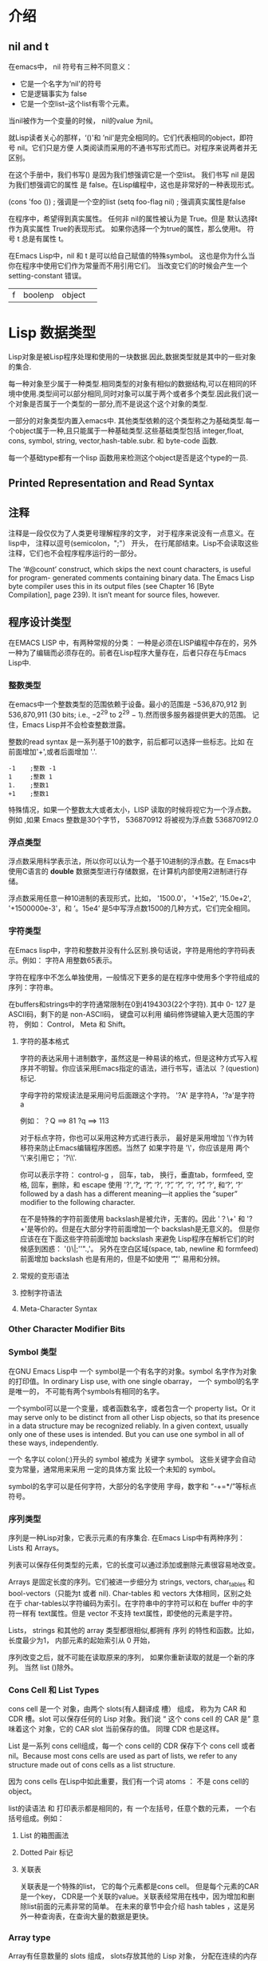 * 介绍
** nil and t
在emacs中， nil 符号有三种不同意义：
 + 它是一个名字为‘nil'的符号
 + 它是逻辑事实为 false
 + 它是一个空list--这个list有零个元素。
当nil被作为一个变量的时候， nil的value 为nil。

就Lisp读者关心的那样，‘()'和 ’nil'是完全相同的。它们代表相同的object，即符号 nil。它们只是方便
人类阅读而采用的不通书写形式而已。对程序来说两者并无区别。

在这个手册中，我们书写()  是因为我们想强调它是一个空list。 我们书写 nil 是因为我们想强调它的属性
是 false。在Lisp编程中，这也是非常好的一种表现形式。

(cons 'foo ())    ; 强调是一个空的list
(setq foo-flag nil) ; 强调真实属性是false

在程序中，希望得到真实属性。 任何非 nil的属性被认为是 True。但是 默认选择t作为真实属性 True的表现形式。
如果你选择一个为true的属性，那么使用t。 符号 t 总是有属性 t。

在Emacs Lisp中，nil 和 t 是可以给自己赋值的特殊symbol。 这也是你为什么当你在程序中使用它们作为常量而不用引用它们。
当改变它们的时候会产生一个 setting-constant 错误。

|f|boolenp| object| 



* Lisp 数据类型
Lisp对象是被Lisp程序处理和使用的一块数据.因此,数据类型就是其中的一些对象的集合.

每一种对象至少属于一种类型.相同类型的对象有相似的数据结构,可以在相同的环境中使用.类型间可以部分相同,同时对象可以属于两个或者多个类型.因此我们说一个对象是否属于一个类型的一部分,而不是说这个这个对象的类型.

一部分的对象类型内置入emacs中. 其他类型依赖的这个类型称之为基础类型.每一个object属于一种,且只能属于一种基础类型.这些基础类型包括 integer,float, cons, symbol, string, vector,hash-table.subr. 和 byte-code 函数.

每一个基础type都有一个lisp 函数用来检测这个object是否是这个type的一员.

** Printed Representation and Read Syntax

** 注释
注释是一段仅仅为了人类更号理解程序的文字， 对于程序来说没有一点意义。在lisp中， 注释以逗号(semicolon，";"）
开头， 在行尾部结束。Lisp不会读取这些注释，它们也不会程序程序运行的一部分。

The ‘#@count’ construct, which skips the next count characters, is useful for program-
generated comments containing binary data. The Emacs Lisp byte compiler uses this in its
output files (see Chapter 16 [Byte Compilation], page 239). It isn’t meant for source files,
however.

** 程序设计类型 
在EMACS LISP 中，有两种常规的分类： 一种是必须在LISP编程中存在的，另外一种为了编辑而必须存在的。前者在Lisp程序大量存在，后者只存在与Emacs Lisp中.

***  整数类型
在emacs中一个整数类型的范围依赖于设备。最小的范围是 −536,870,912 到 536,870,911 (30 bits; i.e., −2^29 to 2^29 − 1).然而很多服务器提供更大的范围。
记住，Emacs Lisp并不会检查整数泄露。

整数的read syntax 是一系列基于10的数字，前后都可以选择一些标志。比如 在前面增加'+',或者后面增加 '.'.

#+BEGIN_EXAMPLE
      -1    ;整数 -1
      1     ;整数 1
      1.    ;整数1
      +1    ;整数1
#+END_EXAMPLE

特殊情况，如果一个整数太大或者太小，LISP 读取的时候将视它为一个浮点数。例如 ,如果 Emacs 整数是30个字节， 536870912 将被视为浮点数 536870912.0

*** 浮点类型
浮点数采用科学表示法，所以你可以认为一个基于10进制的浮点数。在 Emacs中使用C语言的 *double* 数据类型进行存储数据，在计算机内部使用2进制进行存储。

浮点数采用任意一种10进制的表现形式，比如， '1500.0'， '+15e2', '15.0e+2', '+1500000e-3'，和 ‘。15e4‘ 是5中写浮点数1500的几种方式，它们完全相同。

*** 字符类型
在Emacs lisp中，字符和整数并没有什么区别.换句话说，字符是用他的字符码表示。例如： 字符A 用整数65表示。

字符在程序中不怎么单独使用，一般情况下更多的是在程序中使用多个字符组成的序列：字符串。

在buffers和strings中的字符通常限制在0到4194303(22个字符). 其中 0- 127 是ASCII码，剩下的是 non-ASCII码， 键盘可以利用 编码修饰键输入更大范围的字符，
例如： Control， Meta 和 Shift。

**** 字符的基本格式
字符的表达采用十进制数字，虽然这是一种易读的格式，但是这种方式写入程序并不明智。你应该采用Emacs指定的语法，进行书写，语法以 ？(question) 标记.

字母字符的常规读法是采用问号后面跟这个字符。 '?A' 是字符A，'?a'是字符 a

例如：
    ？Q ==> 81   ?q ==> 113

对于标点字符，你也可以采用这种方式进行表示， 最好是采用增加 '\'作为转移符来防止Emacs编辑程序困惑。当然了 如果字符是 '\'，你应该是用 两个
'\'来引用它； '?\\'.

你可以表示字符： control-g ， 回车，tab， 换行，垂直tab，formfeed, 空格, 回车，删除，和 escape 使用 '?\a',‘?\b’, 
‘?\t’, ‘?\n’, ‘?\v’, ‘?\f’, ‘?\s’, ‘?\r’, ‘?\d’, 和‘?\e’, ‘?\s’ followed by a dash has a different meaning—it applies the
“super” modifier to the following character.

在不是特殊的字符前面使用 backslash是被允许，无害的。因此 '？\+' 和 '?+'是等价的。但是在大部分字符前面增加一个 backslash是无意义的。
但是你应该在在下面这些字符前面增加 backslash 来避免 Lisp程序在解析它们的时候感到困惑： '()\|;''".,'。 另外在空白区域(space, tab, 
newline 和 formfeed)前面增加 backslash 也是有用的，但是不如使用 '\t','\s' 易用和分辨。

**** 常规的变形语法

**** 控制字符语法

**** Meta-Character Syntax

*** Other Character Modifier Bits


*** Symbol 类型
在GNU Emacs Lisp中 一个 symbol是一个有名字的对象。symbol 名字作为对象的打印值。In ordinary Lisp use, with one single obarray，
一个 symbol的名字是唯一的， 不可能有两个symbols有相同的名字。

一个symbol可以是一个变量，或者函数名字，或者包含一个 property list。Or it may serve only to be distinct
 from all other Lisp objects, so that its presence in a data
structure may be recognized reliably. In a given context, usually only one of these uses is
intended. But you can use one symbol in all of these ways, independently.


一个 名字以 colon(:)开头的 symbol 被成为 关键字 symbol。 这些关键字会自动变为常量，通常用来采用 一定的具体方案 比较一个未知的 symbol。

symbol的名字可以是任何字符，大部分的名字使用 字母，数字和 “-+=*/”等标点符号。

*** 序列类型
序列是一种Lisp对象，它表示元素的有序集合. 在Emacs Lisp中有两种序列： Lists 和 Arrays。

列表可以保存任何类型的元素，它的长度可以通过添加或删除元素很容易地改变。

Arrays 是固定长度的序列。它们被进一步细分为 strings, vectors,  char_tables 和 bool-vectors（只能为t 或者 nil). Char-tables 和 vectors 大体相同，区别之处
在于 char-tables以字符编码为索引。在字符串中的字符可以和在 buffer 中的字符一样有 text属性。但是 vector 不支持 text属性，即使他的元素是字符。

Lists， strings 和其他的 array 类型都很相似,都拥有 序列 的特性和函数。比如，长度最少为1， 内部元素的起始索引从 0 开始， 

序列改变之后，就不可能在读取原来的序列， 如果你重新读取的就是一个新的序列。 当然 list ()除外。

*** Cons Cell 和 List Types

cons cell 是一个 对象，由两个 slots(有人翻译成 槽） 组成， 称为为 CAR 和 CDR 槽。slot 可以保存任何的 Lisp 对象。我们说 “ 这个 cons cell 的 CAR 是” 意味着这个
对象，它的 CAR slot 当前保存的值。 同理 CDR 也是这样。

List 是一系列 cons cell组成，每一个 cons cell的 CDR 保存下个 cons cell 或者nil。Because most cons cells are used as part of lists, we
refer to any structure made out of cons cells as a list structure.

因为 cons cells 在Lisp中如此重要，我们有一个词 atoms ： 不是 cons cell的 object。

list的读语法 和 打印表示都是相同的，有 一个左括号，任意个数的元素， 一个右括号组成。例如：

**** List 的箱图画法

**** Dotted Pair 标记

**** 关联表
关联表是一个特殊的list， 它的每个元素都是cons cell。 但是每个元素的CAR 是一个key， CDR是一个关联的value。关联表经常用在栈中，因为增加和删除list前面的元素非常的简单。
在未来的章节中会介绍 hash tables ，这是另外一种查询表，在查询大量的数据是更快。

*** Array type 
Array有任意数量的 slots 组成， slots存放其他的 Lisp 对象， 分配在连续的内存中。访问每个元素的时间相同。作为对比，list的每个元素的访问时间和这个元素在list中的位置有关
越靠后的元素的访问时间越长）。

arrays 有四种类型：string，vectors，char-tables 和 bool-vectors

string 是由字符组成的 array， vector 是由任意对象组成的 Array， bool-vector只能表示 t或者 nil。These kinds of array may have any length up to the largest
integer. Char-tables are sparse arrays indexed by any valid character code; they can hold arbitrary objects.

Array的第一个元素的索引为0。 需要注意，一旦 array被创建 ，长度就固定了。

*** String 类型

**** String的格式

**** 在String种的非ASCII

**** 在Strings中不打印的字符

**** String的text属性

*** Vector 属性
vector是一个任意类型元素的一维 Array 。每一个元素的访问时间是固定的。

Vector的打印表示采用中括号。这也是 读格式。和数字，字符一样， vector支持常量运算。

*** Char-Table 类型
char-table是一个任意类型元素的一维 Array，采用字符码作为索引。Char-tables have certain extra features to make them more useful for many jobs that involve
assigning information to character codes—for example, a char-table can have a parent to
inherit from, a default value, and a small number of extra slots to use for special purposes.
A char-table can also specify a single value for a whole character set.

一个char-table的打印表示和vector相似，它的开头采用 ’#^‘

*** Bool-Vector 类型
   bool-vector 是一个元素只能是 t 或者 nil 的一维 Array. 他的打印表达和 String类似,区别在于它以 '$&'开头后跟长度.


   如果长度不足8,那么打印表达式将会显示扩展部分,但是这些扩展没有一点区别. 如下例: 这两个 bool-vector 是相同的,因为他们只进行 3 个bits的比较:
   #+BEGIN_EXAMPLE
        (equal  #&3"\377" #&"\007")
   #+END_EXAMPLE

*** Hash Table Type
   Hash  table 是一种非常快的查询表,很通过key关联value的 alist 很像,但是 hash table 更快. hash table的打印表达式展示他的属性和内容.例如:

  #+BEGIN_EXAMPLE
      (make-hash-table)
      #s(hash-table size 65 test eql rehash-size 1.5
                        rehash-threshold 0.8 data ())
  #+END_EXAMPLE

*** 函数类型
   Lisp 函数和其他的语言一样,是可执行的代码. 和其他语言不一样的是,函数也是Lisp 对象. Lisp的没有no-compiled函数是一个lamdba 表达式: 一个
   lambda symbol为第一个元素的list.
   在大多数的计算机语言中,函数没有名字是不可能的. 但是在Lisp中,一个函数可以没有确切的名字. 一个lambda 表达式也被称为一个函数,即使它没有名字.
   为了强调它, 我们称它为匿名函数. 在Lisp中有名字的函数仅仅是一个 symbol, 它的function cell是实际函数.

   在Lisp 程序中,大多数情况下,当函数名称在Lisp表达式中被书写的时候,函数被调用.但是你也可以构建和获取一个函数对象, 并通过内置的函数 funcall 和 apply进行应用.

*** Macro(宏) Type
   Lisp macro 是一个用户自定义的结构,用来扩展Lisp 语言. 和函数类似,它作为一个object,但是却有着不同的参数传递语义.Lisp macro 是如下的list的格式: 第一个元素是 macro ,CDR 是Lisp函数对象(也是lambdasymbol)

   Lisp macro通常使用内置的defmacro 函数进行定义.但是在Emacs中以 macro 开头的lisp也被认为是macro.

   Warning: Lisp macros 和 键位 macros 是完全不同的东西. 如果没有特别指名,我们使用的"macro"是一个Lisp macro,不是一个键位 macro.

*** 原始函数类型
原始函数用c语言进行编写，可以被 Lisp 所调用。原始函数也被称为子函数或者内置函数。大多数的函数在调用的时候执行他们的参数，但是在被当作一个特殊的表单进行调用的时候不会执行所有的参数。

对于调用者来说不需要关心这个函数是否是原始函数。但是如果你想在lisp中重新定义这个函数，你就需要注意了，因为原始函数也是是直接从c 代码中被调用的。在Lisp中调用重定义的函数将会使用新的定义，但是c语言依然会使用
内置的定义。 因此，我们不推荐重新定义内置的函数。

内置函数没有打印表达式，会直接打印它的子函数的名字。


*** Byte-code 函数类型
Byte-code 函数对象是 byte-compling Lisp 代码产生的。byte-code function object 和 vector 很想。但是编译器只有它出现在函数调用的时候，才会处理它的数据类型。

byte-code 函数对象的打印表达式和读格式 和vector 很想，在操作符号"[" 前面增加 '#'

*** Autoload 类型
Autoload 对象是一个列表，他的第一个元素是 autoload symbol。它被存储作为symbol的函数定义，定义处函数的真实定义。 autoload 对象声明在Lisp代码中需要被加载的真实的函数定义。
它包含文件的名字,和真实定义的其他信息。

After the file has been loaded, the symbol should have a new function definition that is
not an autoload object. The new definition is then called as if it had been there to begin
with. From the user’s point of view, the function call works as expected, using the function
definition in the loaded file.

autoload对象通常使用autoload函数进行创建，用来存储symbol的函数 

** Editing Types
上个章节的类型被用来作为常规的编程使用，在lisp的方言中它们也很常见。Emacs Lisp 提供了一些额外增加的数据类型用来编辑。

*** buffer Type
buffer是一个对象，包含被编辑的文本。大多数的buffer装载磁盘文件的内容用来编辑，但是一些buffer用做其他的目的。大部分的buffer是在windows中用来给用户查看。

但是一个buffer并不需要窗口。每个buffer都有一个指定的位置成为point。大部分的编辑命令都在当前buffer的point附近作用命令。 在任何时候，只有一个buffer是current buffer。

buffer的内容和在string 很像，但是 在Emacs lisp中 bufferstring的使用方式不一样，主要的操作也是不同的。例如,你可以在已经存在的buffer中插入text，修改它的内容。但是插入string需要关联子字符串。
结果是一个新的 string对象。

很多的emacs 标准函数用来在当前的buffer中 操纵或者测试 字符。后面会有一个章节专门介绍这个。

有一些其他的数据类型和buffer相关联：
  + 一个 局部语法表
  + 一个 局部键位
  + 一个 局部buffer变量绑定
  + overlays
  + 在buffer中的text的 text属性

局部键位和变量 list 在入口的地方覆盖全局绑定和values。 这样就可以在不通的buffer上进行不通的定制，而不用更改程序。

buffer可以是次要的，意味着它共享自己的 text给其他的buffer，但是呈现方式不一样。

buffer没有读语法，它们打印hash 标志，展现buffer 名字作为对象的打印值
#+BEGIN_EXAMPLE
    (current-buffer)
       ==> #<buffer obeject.texi>
#+END_EXAMPLE

*** Marker 类型
Marker 表明的是在 特定buffer的一个位置。Markers 因此有两个部件：一个是buffer， 另外一个是位置。 更改了buffer的text将会自动更改 位置value来确保指向buffer中相同的字符。

Marker没有读语法，用hash标记进行打印，给除当前的字符位置和buffer名字。

#+BEGIN_EXAMPLE
   (point-marker)
      ⇒ #<marker at 10779 in objects.texi>
#+END_EXAMPLE


*** Window 类型
window 刻画了 终端屏幕的一部分，用来让 Emacs 显示以一个buffer。一个窗口关联一个buffer， buffer将内容展现在窗口中。作为对比，一个给定的buffer
也许出现在一个 window， no window， 或者几个 windows 中。

多个windows可以同时存在，但是在任何时刻，只有一个窗口是被选择的窗口。光标存在的窗口就是Emacs等待命令的窗口。被选择的窗口一般显示当前的buffer，但是也不是总是这个。

在屏幕上的windows 以团存在于frames中。每个window 属于一个且只属于一个 frame。


windows 没有读语法， 用hash标记进行打印，给出 window 号和显示的buffer名字。window 号是唯一的，但是windows 显示的buffer是可以改变的。
#+BEGIN_EXAMPLE
  (selected-window)
      ⇒ #<window 1 on objects.texi>
#+END_EXAMPLE

*** Frame 类型
    Frame是一个显示区域,包含一个或者多个Emacs windows.我们是用术语 "frame"指的是对象,而Emacs指的是显示区域.
    
    Frame没有读语法, 用hash标记进行打印, 给出这个frame的标题,外加在内核中的地址(在确定唯一性时非常有用).

    #+BEGIN_EXAMPLE
          (selected-frame)
              ⇒ #<frame emacs@psilocin.gnu.org 0xdac80>
    #+END_EXAMPLE

*** Terminal Type
    Terminal是一个用来显示一个或者多个Emacs Frames的设备.
   
    Terminals 没有读语法,用hash标记进行打印,给出这个terminal的序号,以及它的 TTY设备文件名(linux 万物皆对象)

    #+BEGIN_EXAMPLE
          (get-device-terminal nil)
              ⇒ #<terminal 1 on /dev/tty>
    #+END_EXAMPLE

*** Window Configuration 类型
    Window configure存储在frame中windows的位置,大小,和内容等信息. 所以你也以后改变窗口的布局.
    
    Terminals 没有读语法,他们的打印表达式类似"#<window-configuration>’".

*** Frame Configuration 类型
    Frame configuration 存储所有frames的windows的位置,大小,和内容等信息. 它不是一个原始的类型,而是一个CAR是frame-configuration , CDR是一个list的 list.

    每一个元素描述作为该元素的CAR的Frame.

*** Process 类型
    process通常意味着一个运行的程序. Emacs自身也是一个程序.但是 在Emacs中,  process 是一个Lisp对象, 一个被Emacs创建的字程序.
    程序 可以是在Emacs子程序中 shells, GDB, ftp,和 compilers, 用来扩展emacs的性能.Emacs子程序从Emacs中获取 文本化的输入,处理之后返回给Emacs. 

    emacs也可以给子程序发送信号量.

    Process对象没有读格式, 打印hash标识,通过给出这个 process的名字.
    #+BEGIN_EXAMPLE
          (process-list)
               ⇒ (#<process shell>)
    #+END_EXAMPLE

*** Stream Type

*** Keymap Type
    keymap 指定了输入的用户命令的键位。这个映射控制用户的命令输入如何执行。keymap通常是一个list,它的CAR是 keymap symbol.

*** Overlay 类型
    overlay

*** 字体类型
    字体是指怎样在图形终端显示文本.实际分为三种字体类型: 字体对象,字体specs, 字体entities,它们相互都有不同的属性.
    它们都没有读语法,他们的打印语法看起来像:‘#<font-object>’, ‘#<font-spec>’, and ‘#<font-entity>’




    






* 函数列表
+ 测试函数 
  (sequencep OBJECT)
  (arrayp OBJECT)
  (vectorp OBJECT)
  (char-table-p OBJECT)
  (bool-vector-p OBJECT)
+ 序列函数
  (length SEQUENCE)
  (safe-length LIST)
  (elt SEQUENCE N)
  (copy-sequence ARG)
  (copy-tree TREE &optional VECP)
+ 数组函数
  (vector &rest OBJECTS)
  (make-vector LENGTH INIT)
  (aref ARRAY IDX)
  (aset ARRAY IDX NEWELT)
  (vconcat &rest SEQUENCES)
  (append &rest SEQUENCES)
* Symbols
Symbols 是具有唯一名字的对象。它可以作为函数，可以作为变量。

你可以判断一个lisp 对象是否是一个 Symbols，通过函数 symbolp：
|f | symbolp | object | 如果对象是一个Symbol 返回 t， 否则返回 nil |

**  Symbol 组件
symbol 由四个组件组成，每一个组件都是由其他对象组成：
 + Print name
   Symbol 的名字
 + Value
   Symbol当前的值作为变量
 + Function
   Symbol的函数定义，它可以是一个symbol，一个keymap，或者 一个 键盘宏
 + Property list (属性列表)
   Symbol的属性列表

Print name 是一个字符串，并且不能被改变。 其他的组件可以被设置为任何的Lisp 对象。

symbol 用print name作为它们的名字，所以说没有两个 symbol拥有相同的名字。为了得到
一个 symbol的名字 可以使用 函数 symbol-name。

the value 组件使用 a symbol的value作为一个 变量。 大多数的symbols用 lisp对象作为一个value，但是专门确定的的symbols的value是不变的；它们包括 nil 和 t
以及以“：”开头的symbols(也被成为关键字）。

function cell是一个symnol的函数定义。我们说的 函数 foo y以为着 函数储存在 foo的 function cell中。我们可以通过 symbol-function来查看它。

property list 是一个有序格式化的属性列表。 为了得到这个symbol的属性列表，可以使用函数 symbol-plist

函数组件或者value组件可以是 void，这意味者这个组件不指向任何对象。

因为symbol有不同的value 和 function组件，所以variable 名字和 函数名是不冲突的。比如：
Symbol buffer-file-name 有一个被当前buffer 访问的文件名字作为 value， 也有函数定义表示一个返回文件名的内置函数

#+BEGIN_EXAMPLE
  buffer-file-name
  ⇒ "/gnu/elisp/symbols.texi"
  (symbol-function ’buffer-file-name)
  ⇒ #<subr buffer-file-name>
#+END_EXAMPLE

** 定义 Symbols

defvar 和 defconst是定义 symbol作为全局变量的特定函数。定义一个自定义的变量，使用 defcustom 宏，它调用defvar作为子进程， 

在原则上你可以使用 setq 分配一个变量 value 任何一个 symbol 。

defun 定义 一个 symbol 作为一个函数，创建一个 lambda 表达式 并且储存它到这个symbol的fuction cell中。 这个lambda就编程了这个symbol的函数定义。
defsubst 和 defalias 是另外两种定义函数的方式。

defmacro 定义了 symbol作为一个 macro。 它创建了一个 macro对象， 并且储存它到了这个symbol的 function cell中。也就是说一个给定的symbol 可以是 一个macro或者一个函数，
但是两者不可以同时存在，因为它们的函数定义都存在于 function 组件中。

根据上面所述， Emacs lisp 允许一个 symbol 被定义个一个变量(defvar) 和 一个函数/宏(defun).这些定义并不冲突。
    
** 创建和 预存Symbols
常用的函数有：
| f | symbol-name | symbol                 | 返回一个symbol的名字                 |
| f | make-symbol | name                   | 返回一个新创建，没有进行预存的symbol |
| f | intern      | name &optional abarray | 返回名字为name的预存对象             |
| f | intern-soft | name &optional abarray | 返回在obarray中的名字为name的 symbol |
|   |             |                        |                                      |

* 给一个变量赋值
** set/setq
人们总是将set 函数的第一个参数用单引号标出，set函数和其第一个带引号的参量的组合总是如此常用，以至于它有了一个自己的名字：setq特殊表函数
#+BEGIN_SRC elisp
  (set flowers '(1 2 3))
  (set 'flowers '(1 2 3))
#+END_SRC

另外setq支持如何格式
#+BEGIN_SRC elisp
  (setq tree "pine" flowers "12")
#+END_SRC


** let


** buffer-name 和 buffer-file-list
这两个函数显示文件和缓冲区之间的区别。当对表达式(buffer-name)求值时，缓冲区的名称将在回显中出现

* sequence, Arrays,  and Vectors
sequence 类型 是 其他两种 Lisp 类型的集合： lists 和 arrays。

An array 是一个固定长度的对象 with  a sot for each of its elements。 arrays 有四种类型：string，vectors，char-tables 和 bool-vectors

** Sequences
| f | sequencep    | obeject        | 判断一个object是否是一个sequence                 |
| f | length       | sequence       | 返回sequence中的元素， raise wrong-type-argument |
| f | elt          | sequence index | 返回在sequence中元素的为值，从0开始              |
| f | copy-squence | sequence       |  返回一个sequence的copy                               |

** Arrays
Arrays有四种类型：string， vertors， char-tables, bool-vertors。

它们有以下几个特点：
+ Array的第一个元素的索引为0
+ Array的长度固定，一旦你创建了这个Array，长度就固定了，你就不能改变其长度
+ For purposes of evaluation, the array is a constant—i.e., it evaluates to itself.
+ The elements of an array may be referenced or changed with the functions aref and aset, respectively。


** Functions that Operate on Arrays
| f | arrayp    | object             | 判断object是否为一个 arrayp类型                                  |
| f | aref      | array index        | 返回 the array的第几个元素，从0开始                              |
| f | aset      | array index object | 设置 the array的第几个元素为 object，返回这个object              |
| f | fillarray | array object       | 用 object 填充 the array ,每一个element都是这个object，返回array |

** Vectors
A vectors 是一个内部元素可以是任意Lisp object的Array 。（作为对比，A string的元素只能是字符串）。在emacs中 Vectors
有很多用途： 作为key sequences， symbol-lookup 表，as part of the representation of a byte-compiled function。

Vectors print使用中括号包裹元素。所以你可以是中括号进行元素书写。

** Functions for Vectors
| f | vectorp     | object          | 判断object是否是一个vector                                 |
| f | vector      | &rest  object   | 创建和返回一个包含参数和object的 vector                    |
| f | make-vector | length object   | 创建一个包含length个元素的vector，每个元素的初始值是object |
| f | vconcat     | &rest sequences | 创建一个 vector 包含所有的seqences和rest的所有元素         |

** Char-Tables

** Managing a Fixed-Size Ring of Objects

* Hash Tables

** Creating Hash Tables
| f | make-hash-table | &rest keyword-args |   |
| f | makehash        |  &optional test                  |函数已经废弃 |

** Hash Table Access
| f | gethash | key table &optional default | 返回一个key在table中关联的value，默认返回default      |
| f | puthash | key value table             | 在表中，插入一个 key，value，如果存在，则替换         |
| f | remhash | key table                   | 删除key的     association                             |
| f | clrhash | table                       | 删除表中的所有关系，table变为一个空表，也就是清空表的 |
| f | maphash | function table              | 对每一个表中的 association执行一个function                                  |

** Defining Hash Comparisons

** Other Hash Table Functions
| f | hash-table-p                | table |   |
| f | copy-hash-table             | table |   |
| f | hash-table-count            | table |   |
| f | hash-table-test             | table |   |
| f | hash-table-weakness         | table |   |
| f | hash-table-weakness         | table |   |
| f | hash-table-rehash-threshold | table |   |
| f | hash-table-size             | table |   |



* Symbols
A symbol 是唯一名字的object。你可以测试一个lisp object是否为symbolp:
| f | symbolp | object |   |

** Symbol Components
麻痹，hold在这里真难翻译
Each symbol 有四个components(或者 “cells”）：
+ Print name
  The symbol 的名字
+ Value
  The symbol 当前的名字作为一个变量
+ Function 
  The symbol的函数定义， 它可以是 a symbol, a keymap, or keyboard macro
+ Property list
  The symbol 的  property list

The print name  cell 一般是 一个string, 不能改变。其他的三个cells可以被设置为任何的Lisp object 。
The print name是唯一的， 也就是没有两个 symbols可以拥有相同的名字。The Lisp reader ensures this: 
every time it reads a symbol, it looks for an existing
symbol with the specified name before it creates a new one.


** Defining Symbols
defvar and defconst are special forms that define a symbol as a global variable.you can assign a variable value to any symbol with setq

defun defines a symbol as a function
defmacro defines a symbol as a macro.

** Creating and Interning Symbols
| f | symbol-name | symbol                     |   |
| f | make-symbol | name                       |   |
| f | intern      | name &optional obarray     |   |
| f | intern-soft | name &optional obarray     |   |
| V | obarray     |                            |   |
| f | mapatoms    | function &optional obarray |   |
| f | unintern    | symbol obarray             |   |




** Symbol Properties

*** Accessing Symbol Properties
| f | get          | symbol property       |   |
| f | put          | symbol property value |   |
| f | symbol-plist | symbol                |   |
| f | setplist     | symbol plist          |   |
| f | function-get | ymbol property                      |   |

*** Standard Symbol Properties
| :advertised-binding    |   |
| char-table-extra-slots |   |
|                        |   |

* Evalution

* Variables

** Scoping Rules for Variable Bindings

* Byte Compilation

** Performance of Byte-Compiled Code

** Byte-Compilation Functions
编译函数选择
 1. byte-compile 一个函数或者 macro definition 使用  *byte-compile*  函数。 
 2. compile 一个文件使用 *byte-compile-file* 。
 3. 多文件使用 *byte-recompile-directory* 和 *batch-byte-compile*


** Documentation Strings and Compilation
Emacs从一个 bytes-compiled 文件中 加载函数和变量. 它通常不会将这些对象的文档加载进内存,而是在使用的时候采用动态的方式进行加载.这样可以节约内存,同时加快启动速度.

这样有个缺点,如果你删除,移动,或者改变这个编译文件.emacs将不在能访问这些文档字符.这个通常发生在你改变或编译了emacs的源文件.因此你需要重下加载它们。

** Dynamic Loading of Individual Functions

** Evaluation During Compilation
These features permit you to write code to be evaluated during compilation of a program.
| f | eval-and-compile  | body |   |
| f | eval-when-compile | body |   |

** Compiler Errors

** Byte-Code Function Objects

Byte-compiled functions have a special data type: they are byte-code function objects.
  
* Reading and Printing Lisp Objects

Printing 和 reading 是转换Lisp对象为文本Form和相反的操作。

** Introduction to Reading and Printing

Reading和Printing并不能完全的相互转换。这里有三个不同的地方：
 + Printing 会产生不可读的text。例如： buffers，窗口，frames，子程序和以 “#” 开头的makers(标记）。如果你试图读取，将会产生一个错误。
 + 一个对象有多种文本表现形式，例如 ‘01’ 和‘1’ 表示相同的数字。 '(a b)' 和 ‘(a . (b))'代表相同的list。Reading可以有多种形式，但是printing只能选择固定的一种书写的方式。
 + 注释在对象中并不会影响对象的读取。
 

** Input Streams
大多数的 Lisp 程序为了读取 text 将一个输入流作为一个参数。这个输入流指定从那里读取 text。下面列出了可能的输入流：

 + buffer
   The input characters are read from buffer, starting with the character directly after point. Point advances as characters are read.
 + marker
   The input characters are read from the buffer that marker is in, starting with the character directly after the marker. The marker position advances as characters are read. The value of point in the buffer has no effect when the stream is a marker.
 + string
   The input characters are taken from string, starting at the first character in the string and using as many characters as required.
 + functions
   The input characters are generated by function, which must support two kinds of calls:
   - When it is called with no arguments, it should return the next character.
   - When it is called with one argument (always a character), function should save the argument and arrange to return it on the next call. This is called unreading the character; it happens when the Lisp reader reads one character too many and wants to “put it back where it came from”. In this case, it makes no difference what value function returns.
   - When it is called with one argument (always a character), function should save the argument and arrange to return it on the next call. This is called unreading the character; it happens when the Lisp reader reads one character too many and wants to “put it back where it came from”. In this case, it makes no difference what value function returns.
 + nil
   nil supplied as an input stream means to use the value of standard-input instead; that value is the default input stream, and must be a non-nil input stream.
 + symbol
   A symbol as input stream is equivalent to the symbol’s function definition (if any).


** Input Functions
| f | read             | &optional stream           |   |
| f | read-from-string | string &optional start end |   |
| V | standard-input   |                            |   |
| V | read-circle      |                            |   |
 

** Output Streams
Here are the possible types of output stream:
 + buffer
   The output characters are inserted into buffer at point. Point advances as characters are inserted.
 + marker 
   The output characters are inserted into the buffer that marker points into, at the marker position. The marker position advances as characters are inserted. The value of point in the buffer has no effect on printing when the stream is a marker, and this kind of printing does not move point (except that if the marker points at or before the position of point, point advances with the surrounding text, as usual).
 + function
 + t
   The output characters are displayed in the echo area.
 + nil
   nil specified as an output stream means to use the value of standard-output instead; that value is the default output stream, and must not be nil.
 + symbol
   A symbol as output stream is equivalent to the symbol’s function definition (if any).

** Output Functions
| f | print                 | object &optional stream    |   |
| f | print1                | object &optional stream    |   |
| f | princ                 | object &optional stream    |   |
| f | terpri                | &optional stream           |   |
| f | write-char            | character &optional stream |   |
| f | prin1-to-string       | object &optional noescape  |   |
| f | with-output-to-string | body...                    |   |
| f | pp                    | object &optional stream    |   |

** Variable Affecting Output
| v | standard-output              |   |
| v | print-quoted                 |   |
| v | print-escape-newlines        |   |
| v | print-escape-nonascii        |   |
| v | print-escape-multibyte       |   |
| v | print-length                 |   |
| v | print-level                  |   |
| v | eval-expression-print-length |   |
| v | eval-expression-print-level  |   |
| v | print-circle                 |   |
| v | print-gensym                 |   |
| v | print-continuous-numbering   |   |
| v | print-number-table           |   |
| v | float-out-format             |   |

** Minibuffers

*** Introduction to Minibuffers


*** Reading Text Strings with the Minibuffer
| f | read-from-minibuffer             | prompt &optional initial keymap read history DEFAULT-VALUE INHERIT-INPUT-METHOD |   |
| f | read-string                      | prompt  &optional initial history default  inherit-input-method                 |   |
| f | read-regrexp                     | prompt &optional defaults history                                               |   |
| v | read-regrexp-defaults-function   |                                                                                 |   |
| v | minibuffer-allow-text-properties |                                                                                 |   |
| v | minibuffer-local-map             |                                                                                 |   |
| f | read-no-blanks-input             | prompt &optional initial inherit-input-method                                   |   |
| v | minibuffer-local-ns-map          |                                                                                 |   |




* Keymaps

** Key Sequences
| f | kbd | keyseq-text |   |

** Keymap Basics

** Format of Keymaps
Several kinds of elements may appear in a keymap, after the symbol keymap that begins
it:
(type . binding)
(type item-name . binding)
(type item-name help-string . binding)
(type menu-item . details)
(t . binding)
char-table
string
(keymap ...)

** Active Keymaps
一般来说，活跃的 keymaps 有:
1. the keymap specified by the keymap property,
2. the keymaps of enabled minor modes,
3. the current buffer’s local keymap,
4. the global keymap, in that order.
5

** Controlling the Active Keymaps
| v | global-map              |        |
| f | current-global-map      |        |
| f | current-local-map       |        |
| f | current-minor-mode-maps |        |
| f | use-global-map          | keymap |
| v | minor-mode-map-alist    |        |

* Major and Minor Modes
 Hook 是一个变量， where you can store a function or functions to be called on a particular occasion by an existing program。

 在emacs中的大多数的钩子是 常规的钩子，这些变量包含一系列不附带参数就可以被调用的函数。通俗规定, 以‘-hook’结尾的hook为常规hook。所以我们尽可能的让
 所有的hooks 长规化，以至于你可以用一个统一的方式进行调用。

 Major mode 命令支持运行一个 常规的钩子，用来调用模块hook 作为下一步的初始化。

增加 hook 函数到 hook 的一个推荐方式是调用 *add-hook*。Hook 函数可以是任何函数只要 funcall接受。大多数的常规的hook变量是void类型。add-hook知道怎么处理它们。
你可以用 add-hook 增加hooks到全局或者buffer-local。

如果hook 变量的名字不是以 ‘-hook’ 结尾，那么意味着，它可能不是一个常规的hook。这个hook 函数调用需要参数，或者它们返回的值有其他用途。The hook’s documentation says how the functions are called.
你可以使用 *add-hook* 来增加一个不是常规的hook， 但是你必须写遵循协议的调用函数。根据协议，非常规的 hook 名字以 ‘-functions'结束。

如果一个变量的名字以 ‘-function’结束。同时它的value是一个函数，不是一个函数列表。 add-hook不能被用来更改这样的一个单独的函数hook，你可以使用add-function代替。


** Running Hooks
在这个章节，我们介绍以下 run-hooks函数，它被用来运行一个常规hook。后面我们也介绍以下运行不同类型的非常规hooks的函数。
|
